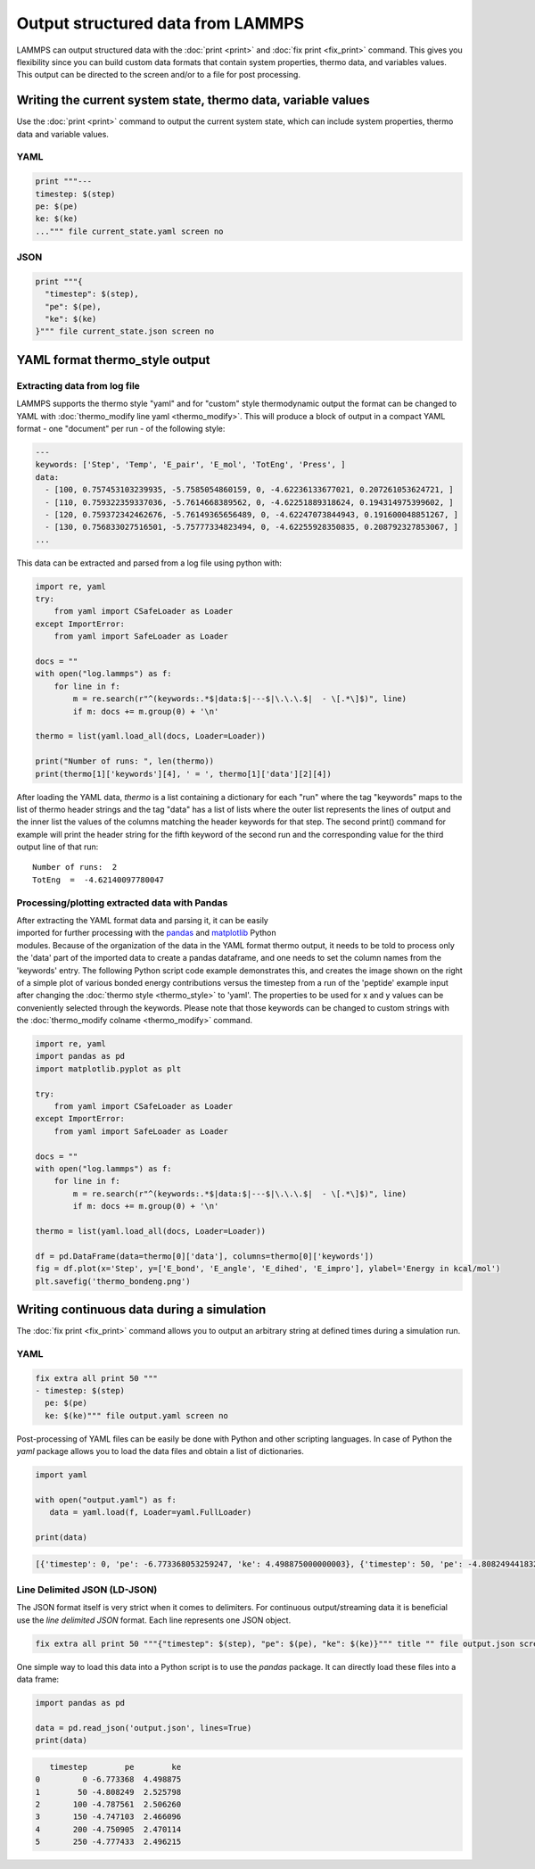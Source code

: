 Output structured data from LAMMPS
##################################

LAMMPS can output structured data with the :doc:`print <print>` and :doc:`fix
print <fix_print>` command.  This gives you flexibility since you can build
custom data formats that contain system properties, thermo data, and variables
values. This output can be directed to the screen and/or to a file for post
processing.

Writing the current system state, thermo data, variable values
==============================================================

Use the :doc:`print <print>` command to output the current system state, which
can include system properties, thermo data and variable values.

YAML
----

.. code-block:: LAMMPS

   print """---
   timestep: $(step)
   pe: $(pe)
   ke: $(ke)
   ...""" file current_state.yaml screen no

.. code-block:: yaml
   :caption: current_state.yaml

   ---
   timestep: 250
   pe: -4.7774327356321810711
   ke: 2.4962152903997174569

JSON
----

.. code-block:: LAMMPS

   print """{
     "timestep": $(step),
     "pe": $(pe),
     "ke": $(ke)
   }""" file current_state.json screen no

.. code-block:: JSON
   :caption: current_state.json

   {
     "timestep": 250,
     "pe": -4.7774327356321810711,
     "ke": 2.4962152903997174569
   }

YAML format thermo_style output
===============================

Extracting data from log file
-----------------------------

.. versionadded:: 24Mar2022

LAMMPS supports the thermo style "yaml" and for "custom" style
thermodynamic output the format can be changed to YAML with
:doc:`thermo_modify line yaml <thermo_modify>`.  This will produce a
block of output in a compact YAML format - one "document" per run - of
the following style:

.. code-block:: yaml

   ---
   keywords: ['Step', 'Temp', 'E_pair', 'E_mol', 'TotEng', 'Press', ]
   data:
     - [100, 0.757453103239935, -5.7585054860159, 0, -4.62236133677021, 0.207261053624721, ]
     - [110, 0.759322359337036, -5.7614668389562, 0, -4.62251889318624, 0.194314975399602, ]
     - [120, 0.759372342462676, -5.76149365656489, 0, -4.62247073844943, 0.191600048851267, ]
     - [130, 0.756833027516501, -5.75777334823494, 0, -4.62255928350835, 0.208792327853067, ]
   ...

This data can be extracted and parsed from a log file using python with:

.. code-block:: python

   import re, yaml
   try:
       from yaml import CSafeLoader as Loader
   except ImportError:
       from yaml import SafeLoader as Loader

   docs = ""
   with open("log.lammps") as f:
       for line in f:
           m = re.search(r"^(keywords:.*$|data:$|---$|\.\.\.$|  - \[.*\]$)", line)
           if m: docs += m.group(0) + '\n'

   thermo = list(yaml.load_all(docs, Loader=Loader))

   print("Number of runs: ", len(thermo))
   print(thermo[1]['keywords'][4], ' = ', thermo[1]['data'][2][4])

After loading the YAML data, `thermo` is a list containing a dictionary
for each "run" where the tag "keywords" maps to the list of thermo
header strings and the tag "data" has a list of lists where the outer
list represents the lines of output and the inner list the values of the
columns matching the header keywords for that step.  The second print()
command for example will print the header string for the fifth keyword
of the second run and the corresponding value for the third output line
of that run:

.. parsed-literal::

   Number of runs:  2
   TotEng  =  -4.62140097780047

Processing/plotting extracted data with Pandas
----------------------------------------------

.. figure:: JPG/thermo_bondeng.png
            :figwidth: 33%
            :align: right

After extracting the YAML format data and parsing it, it can be easily
imported for further processing with the `pandas
<https://pandas.pydata.org/>`_ and `matplotlib
<https://matplotlib.org/>`_ Python modules.  Because of the organization
of the data in the YAML format thermo output, it needs to be told to
process only the 'data' part of the imported data to create a pandas
dataframe, and one needs to set the column names from the 'keywords'
entry.  The following Python script code example demonstrates this, and
creates the image shown on the right of a simple plot of various bonded
energy contributions versus the timestep from a run of the 'peptide'
example input after changing the :doc:`thermo style <thermo_style>` to
'yaml'.  The properties to be used for x and y values can be
conveniently selected through the keywords.  Please note that those
keywords can be changed to custom strings with the :doc:`thermo_modify
colname <thermo_modify>` command.

.. code-block:: python

   import re, yaml
   import pandas as pd
   import matplotlib.pyplot as plt

   try:
       from yaml import CSafeLoader as Loader
   except ImportError:
       from yaml import SafeLoader as Loader

   docs = ""
   with open("log.lammps") as f:
       for line in f:
           m = re.search(r"^(keywords:.*$|data:$|---$|\.\.\.$|  - \[.*\]$)", line)
           if m: docs += m.group(0) + '\n'

   thermo = list(yaml.load_all(docs, Loader=Loader))

   df = pd.DataFrame(data=thermo[0]['data'], columns=thermo[0]['keywords'])
   fig = df.plot(x='Step', y=['E_bond', 'E_angle', 'E_dihed', 'E_impro'], ylabel='Energy in kcal/mol')
   plt.savefig('thermo_bondeng.png')


Writing continuous data during a simulation
===========================================

The :doc:`fix print <fix_print>` command allows you to output an arbitrary string at defined times during a simulation run.

YAML
----

.. code-block:: LAMMPS

   fix extra all print 50 """
   - timestep: $(step)
     pe: $(pe)
     ke: $(ke)""" file output.yaml screen no

.. code-block:: yaml
   :caption: output.yaml

   # Fix print output for fix extra
   - timestep: 0
     pe: -6.77336805325924729
     ke: 4.4988750000000026219

   - timestep: 50
     pe: -4.8082494418323200591
     ke: 2.5257981827119797558

   - timestep: 100
     pe: -4.7875608875581505686
     ke: 2.5062598821985102582

   - timestep: 150
     pe: -4.7471033686005483787
     ke: 2.466095925545450207

   - timestep: 200
     pe: -4.7509052858544134068
     ke: 2.4701136792591693592

   - timestep: 250
     pe: -4.7774327356321810711
     ke: 2.4962152903997174569

Post-processing of YAML files can be easily be done with Python and other
scripting languages. In case of Python the `yaml` package allows you to load the
data files and obtain a list of dictionaries.

.. code-block:: python

   import yaml

   with open("output.yaml") as f:
      data = yaml.load(f, Loader=yaml.FullLoader)

   print(data)

.. code-block::

   [{'timestep': 0, 'pe': -6.773368053259247, 'ke': 4.498875000000003}, {'timestep': 50, 'pe': -4.80824944183232, 'ke': 2.5257981827119798}, {'timestep': 100, 'pe': -4.787560887558151, 'ke': 2.5062598821985103}, {'timestep': 150, 'pe': -4.747103368600548, 'ke': 2.46609592554545}, {'timestep': 200, 'pe': -4.750905285854413, 'ke': 2.4701136792591694}, {'timestep': 250, 'pe': -4.777432735632181, 'ke': 2.4962152903997175}]

Line Delimited JSON (LD-JSON)
-----------------------------

The JSON format itself is very strict when it comes to delimiters. For continuous
output/streaming data it is beneficial use the *line delimited JSON* format.
Each line represents one JSON object.

.. code-block:: LAMMPS

   fix extra all print 50 """{"timestep": $(step), "pe": $(pe), "ke": $(ke)}""" title "" file output.json screen no

.. code-block:: json
   :caption: output.json

   {"timestep": 0, "pe": -6.77336805325924729, "ke": 4.4988750000000026219}
   {"timestep": 50, "pe": -4.8082494418323200591, "ke": 2.5257981827119797558}
   {"timestep": 100, "pe": -4.7875608875581505686, "ke": 2.5062598821985102582}
   {"timestep": 150, "pe": -4.7471033686005483787, "ke": 2.466095925545450207}
   {"timestep": 200, "pe": -4.7509052858544134068, "ke": 2.4701136792591693592}
   {"timestep": 250, "pe": -4.7774327356321810711, "ke": 2.4962152903997174569}

One simple way to load this data into a Python script is to use the `pandas`
package. It can directly load these files into a data frame:

.. code-block:: python

   import pandas as pd

   data = pd.read_json('output.json', lines=True)
   print(data)

.. code-block:: bash

      timestep        pe        ke
   0         0 -6.773368  4.498875
   1        50 -4.808249  2.525798
   2       100 -4.787561  2.506260
   3       150 -4.747103  2.466096
   4       200 -4.750905  2.470114
   5       250 -4.777433  2.496215
